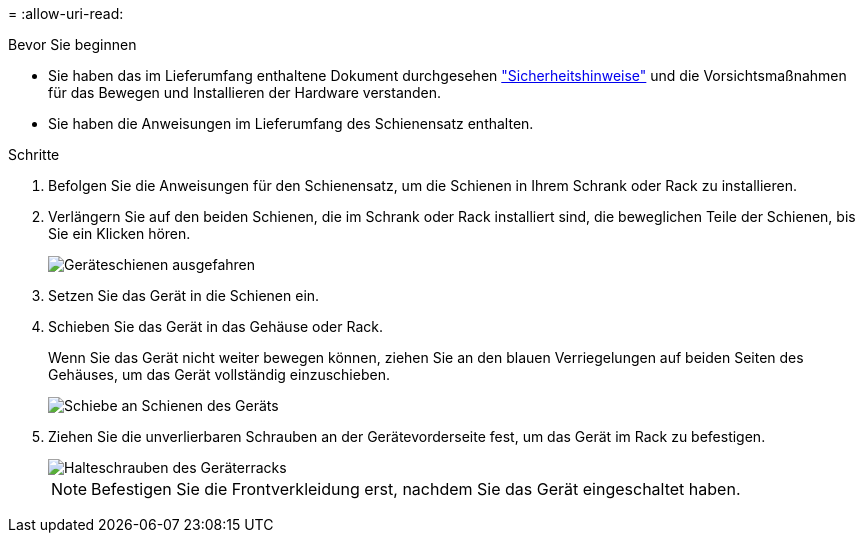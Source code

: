= 
:allow-uri-read: 


.Bevor Sie beginnen
* Sie haben das im Lieferumfang enthaltene Dokument durchgesehen https://library.netapp.com/ecm/ecm_download_file/ECMP12475945["Sicherheitshinweise"^] und die Vorsichtsmaßnahmen für das Bewegen und Installieren der Hardware verstanden.
* Sie haben die Anweisungen im Lieferumfang des Schienensatz enthalten.


.Schritte
. Befolgen Sie die Anweisungen für den Schienensatz, um die Schienen in Ihrem Schrank oder Rack zu installieren.
. Verlängern Sie auf den beiden Schienen, die im Schrank oder Rack installiert sind, die beweglichen Teile der Schienen, bis Sie ein Klicken hören.
+
image::../media/rails_extended_out.gif[Geräteschienen ausgefahren]

. Setzen Sie das Gerät in die Schienen ein.
. Schieben Sie das Gerät in das Gehäuse oder Rack.
+
Wenn Sie das Gerät nicht weiter bewegen können, ziehen Sie an den blauen Verriegelungen auf beiden Seiten des Gehäuses, um das Gerät vollständig einzuschieben.

+
image::../media/sg6000_cn_rails_blue_button.gif[Schiebe an Schienen des Geräts]

. Ziehen Sie die unverlierbaren Schrauben an der Gerätevorderseite fest, um das Gerät im Rack zu befestigen.
+
image::../media/sg6060_rack_retaining_screws.png[Halteschrauben des Geräterracks]

+

NOTE: Befestigen Sie die Frontverkleidung erst, nachdem Sie das Gerät eingeschaltet haben.


